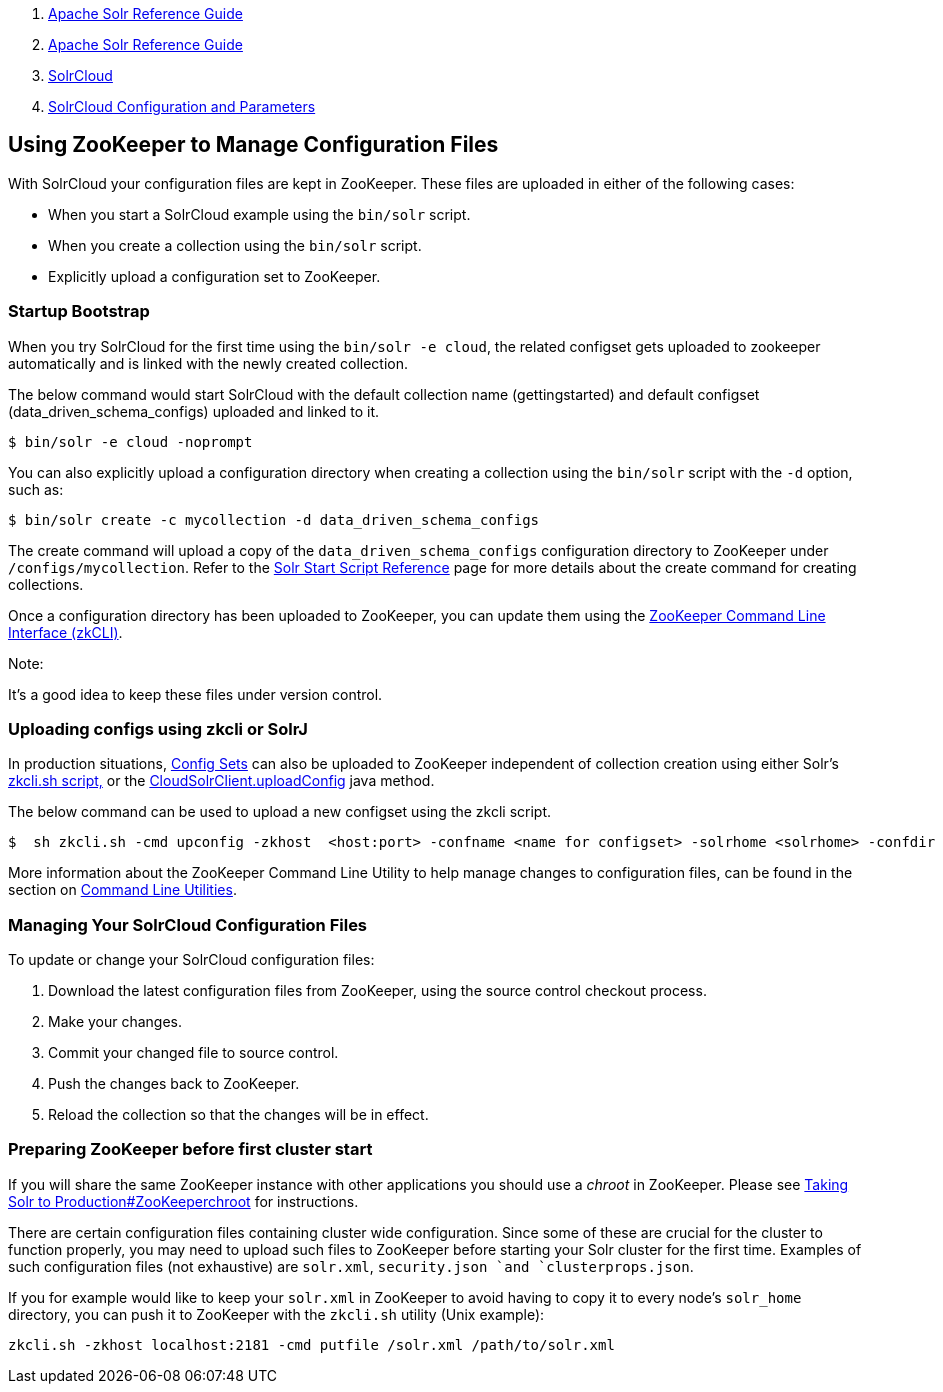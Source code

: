 1.  link:index.html[Apache Solr Reference Guide]
2.  link:Apache-Solr-Reference-Guide.html[Apache Solr Reference Guide]
3.  link:SolrCloud.html[SolrCloud]
4.  link:SolrCloud-Configuration-and-Parameters.html[SolrCloud Configuration and Parameters]

Using ZooKeeper to Manage Configuration Files
---------------------------------------------

With SolrCloud your configuration files are kept in ZooKeeper. These files are uploaded in either of the following cases:

* When you start a SolrCloud example using the `bin/solr` script.
* When you create a collection using the `bin/solr` script.
* Explicitly upload a configuration set to ZooKeeper.

[[UsingZooKeepertoManageConfigurationFiles-StartupBootstrap]]
Startup Bootstrap
~~~~~~~~~~~~~~~~~

When you try SolrCloud for the first time using the `bin/solr -e cloud`, the related configset gets uploaded to zookeeper automatically and is linked with the newly created collection.

The below command would start SolrCloud with the default collection name (gettingstarted) and default configset (data_driven_schema_configs) uploaded and linked to it.

-----------------------------
$ bin/solr -e cloud -noprompt
-----------------------------

You can also explicitly upload a configuration directory when creating a collection using the `bin/solr` script with the `-d` option, such as:

---------------------------------------------------------------
$ bin/solr create -c mycollection -d data_driven_schema_configs
---------------------------------------------------------------

The create command will upload a copy of the `data_driven_schema_configs` configuration directory to ZooKeeper under `/configs/mycollection`. Refer to the link:Solr-Start-Script-Reference.html[Solr Start Script Reference] page for more details about the create command for creating collections.

Once a configuration directory has been uploaded to ZooKeeper, you can update them using the link:Command-Line-Utilities.html[ZooKeeper Command Line Interface (zkCLI)].

Note:

It's a good idea to keep these files under version control.

[[UsingZooKeepertoManageConfigurationFiles-UploadingconfigsusingzkcliorSolrJ]]
Uploading configs using zkcli or SolrJ
~~~~~~~~~~~~~~~~~~~~~~~~~~~~~~~~~~~~~~

In production situations, link:Config-Sets.html[Config Sets] can also be uploaded to ZooKeeper independent of collection creation using either Solr's link:Command-Line-Utilities.html[zkcli.sh script,] or the http://lucene.apache.org/solr/5_3_0/solr-solrj/org/apache/solr/client/solrj/impl/CloudSolrClient.html#uploadConfig(java.nio.file.Path,java.lang.String)[CloudSolrClient.uploadConfig] java method.

The below command can be used to upload a new configset using the zkcli script.

-------------------------------------------------------------------------------------------------------------------------------------------------
$  sh zkcli.sh -cmd upconfig -zkhost  <host:port> -confname <name for configset> -solrhome <solrhome> -confdir <path to directory with configset>
-------------------------------------------------------------------------------------------------------------------------------------------------

More information about the ZooKeeper Command Line Utility to help manage changes to configuration files, can be found in the section on link:Command-Line-Utilities.html[Command Line Utilities].

[[UsingZooKeepertoManageConfigurationFiles-ManagingYourSolrCloudConfigurationFiles]]
Managing Your SolrCloud Configuration Files
~~~~~~~~~~~~~~~~~~~~~~~~~~~~~~~~~~~~~~~~~~~

To update or change your SolrCloud configuration files:

1.  Download the latest configuration files from ZooKeeper, using the source control checkout process.
2.  Make your changes.
3.  Commit your changed file to source control.
4.  Push the changes back to ZooKeeper.
5.  Reload the collection so that the changes will be in effect.

[[UsingZooKeepertoManageConfigurationFiles-PreparingZooKeeperbeforefirstclusterstart]]
Preparing ZooKeeper before first cluster start
~~~~~~~~~~~~~~~~~~~~~~~~~~~~~~~~~~~~~~~~~~~~~~

If you will share the same ZooKeeper instance with other applications you should use a _chroot_ in ZooKeeper. Please see link:Taking-Solr-to-Production.html#TakingSolrtoProduction-ZooKeeperchroot[Taking Solr to Production#ZooKeeperchroot] for instructions.

There are certain configuration files containing cluster wide configuration. Since some of these are crucial for the cluster to function properly, you may need to upload such files to ZooKeeper before starting your Solr cluster for the first time. Examples of such configuration files (not exhaustive) are `solr.xml`, `security.json `and `clusterprops.json`.

If you for example would like to keep your `solr.xml` in ZooKeeper to avoid having to copy it to every node's `solr_home` directory, you can push it to ZooKeeper with the `zkcli.sh` utility (Unix example):

------------------------------------------------------------------------
zkcli.sh -zkhost localhost:2181 -cmd putfile /solr.xml /path/to/solr.xml
------------------------------------------------------------------------

